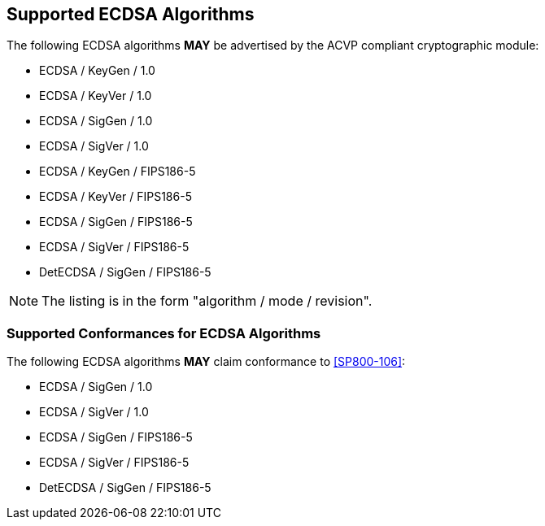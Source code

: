 
[#supported]
== Supported ECDSA Algorithms

The following ECDSA algorithms *MAY* be advertised by the ACVP compliant cryptographic module:

* ECDSA / KeyGen / 1.0
* ECDSA / KeyVer / 1.0
* ECDSA / SigGen / 1.0
* ECDSA / SigVer / 1.0
* ECDSA / KeyGen / FIPS186-5
* ECDSA / KeyVer / FIPS186-5
* ECDSA / SigGen / FIPS186-5
* ECDSA / SigVer / FIPS186-5
* DetECDSA / SigGen / FIPS186-5

NOTE: The listing is in the form "algorithm / mode / revision".

[[supported_conformances]]
=== Supported Conformances for ECDSA Algorithms

The following ECDSA algorithms *MAY* claim conformance to <<SP800-106>>:

* ECDSA / SigGen / 1.0
* ECDSA / SigVer / 1.0
* ECDSA / SigGen / FIPS186-5
* ECDSA / SigVer / FIPS186-5
* DetECDSA / SigGen / FIPS186-5
